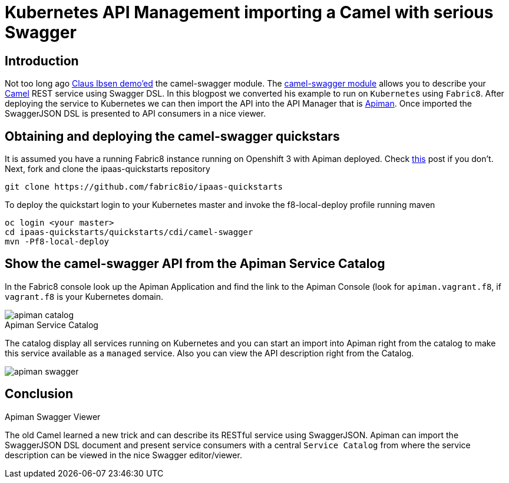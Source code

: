 = Kubernetes API Management importing a Camel with serious Swagger 
:hp-tags: Fabric8, Kubernetes, Apiman

== Introduction

Not too long ago http://www.davsclaus.com/2015/09/apache-camel-216-swagger-java-and-api.html[Claus Ibsen demo'ed] the camel-swagger module. The http://camel.apache.org/swagger-java.html[camel-swagger module] allows you to describe your http://camel.apache.org/[Camel] REST service using Swagger DSL. In this blogpost we converted his example to run on `Kubernetes` using `Fabric8`. After deploying the service to Kubernetes we can then import the API into the API Manager that is http://www.apiman.io/latest/[Apiman]. Once imported the SwaggerJSON DSL is presented to API consumers in a nice viewer.


== Obtaining and deploying the camel-swagger quickstars

It is assumed you have a running Fabric8 instance running on Openshift 3 with Apiman deployed. Check https://kurtstam.github.io/2015/09/29/One-click-to-run-Apiman-on-Fabric8.html[this] post if you don't. Next, fork and clone the ipaas-quickstarts repository
....
git clone https://github.com/fabric8io/ipaas-quickstarts
....

To deploy the quickstart login to your Kubernetes master and invoke the f8-local-deploy profile running maven
....
oc login <your master>
cd ipaas-quickstarts/quickstarts/cdi/camel-swagger
mvn -Pf8-local-deploy
....

== Show the camel-swagger API from the Apiman Service Catalog

In the Fabric8 console look up the Apiman Application and find the link to the Apiman Console (look for `apiman.vagrant.f8`, if `vagrant.f8` is your Kubernetes domain.

image::apiman-catalog.png[]
[caption="Figure 1: "]
.Apiman Service Catalog

The catalog display all services running on Kubernetes and you can start an import into Apiman right from the catalog to make this service available as a `managed` service. Also you can view the API description right from the Catalog. 

image::apiman-swagger.png[]
[caption="Figure 2: "]
.Apiman Swagger Viewer

== Conclusion

The old Camel learned a new trick and can describe its RESTful service using SwaggerJSON. Apiman can import the SwaggerJSON DSL document and present service consumers with a central `Service Catalog` from where the service description can be viewed in the nice Swagger editor/viewer.
